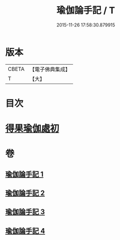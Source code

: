 #+TITLE: 瑜伽論手記 / T
#+DATE: 2015-11-26 17:58:30.879915
* 版本
 |     CBETA|【電子佛典集成】|
 |         T|【大】     |

* 目次
* [[file:KR6n0010_003.txt::003-0942c16][得果瑜伽處初]]
* 卷
** [[file:KR6n0010_001.txt][瑜伽論手記 1]]
** [[file:KR6n0010_002.txt][瑜伽論手記 2]]
** [[file:KR6n0010_003.txt][瑜伽論手記 3]]
** [[file:KR6n0010_004.txt][瑜伽論手記 4]]
